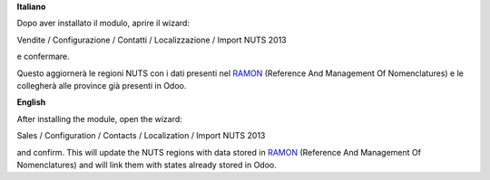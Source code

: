 **Italiano**

Dopo aver installato il modulo, aprire il wizard:

Vendite / Configurazione / Contatti / Localizzazione / Import NUTS 2013

e confermare.

Questo aggiornerà le regioni NUTS con i dati presenti nel `RAMON <http://ec.europa.eu/eurostat/ramon>`__ (Reference And Management Of Nomenclatures)
e le collegherà alle province già presenti in Odoo.

**English**

After installing the module, open the wizard:

Sales / Configuration / Contacts / Localization / Import NUTS 2013

and confirm.
This will update the NUTS regions with data stored in `RAMON <http://ec.europa.eu/eurostat/ramon>`__ (Reference And Management Of Nomenclatures)
and will link them with states already stored in Odoo.
